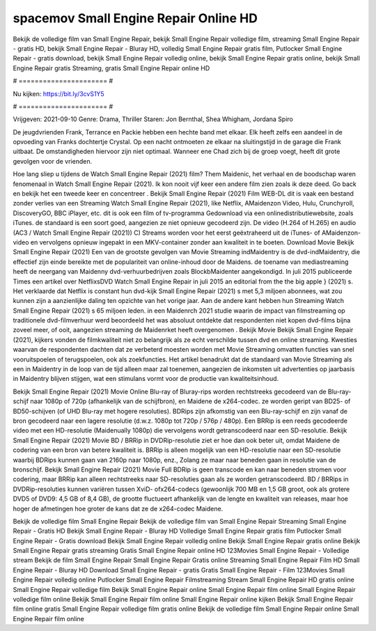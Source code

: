 spacemov Small Engine Repair Online HD
======================
Bekijk de volledige film van Small Engine Repair, bekijk Small Engine Repair volledige film, streaming Small Engine Repair - gratis HD, bekijk Small Engine Repair - Bluray HD, volledig Small Engine Repair gratis film, Putlocker Small Engine Repair - gratis download, bekijk Small Engine Repair volledig online, bekijk Small Engine Repair gratis online, bekijk Small Engine Repair gratis Streaming, gratis Small Engine Repair online HD

# ====================== #

Nu kijken: https://bit.ly/3cvS1Y5

# ====================== #

Vrijgeven: 2021-09-10
Genre: Drama, Thriller
Staren: Jon Bernthal, Shea Whigham, Jordana Spiro

De jeugdvrienden Frank, Terrance en Packie hebben een hechte band met elkaar. Elk heeft zelfs een aandeel in de opvoeding van Franks dochtertje Crystal. Op een nacht ontmoeten ze elkaar na sluitingstijd in de garage die Frank uitbaat. De omstandigheden hiervoor zijn niet optimaal. Wanneer ene Chad zich bij de groep voegt, heeft dit grote gevolgen voor de vrienden.

Hoe lang sliep u tijdens de Watch Small Engine Repair (2021) film? Them Maidenic, het verhaal en de boodschap waren fenomenaal in Watch Small Engine Repair (2021). Ik kon nooit vijf keer een andere film zien zoals ik deze deed.  Go back en bekijk het een tweede keer en concentreer . Bekijk Small Engine Repair (2021) Film WEB-DL dit is vaak  een bestand zonder verlies van een Streaming Watch Small Engine Repair (2021),  like Netflix, AMaidenzon Video, Hulu, Crunchyroll, DiscoveryGO, BBC iPlayer, etc.  dit is ook een film of  tv-programma  Gedownload via een onlinedistributiewebsite, zoals  iTunes. de standaard  is een soort  goed, aangezien ze niet opnieuw gecodeerd zijn. De video (H.264 of H.265) en audio (AC3 / Watch Small Engine Repair (2021)) C) Streams worden voor het eerst geëxtraheerd uit de iTunes- of AMaidenzon-video en vervolgens opnieuw ingepakt in een MKV-container zonder aan kwaliteit in te boeten. Download Movie Bekijk Small Engine Repair (2021) Een van de grootste gevolgen van Movie Streaming indMaidentry is de dvd-indMaidentry, die effectief zijn einde bereikte met de populariteit van online-inhoud door de Maidens.  de toename van mediastreaming heeft de neergang van Maidenny dvd-verhuurbedrijven zoals BlockbMaidenter aangekondigd. In juli 2015 publiceerde Times een artikel over NetflixsDVD Watch Small Engine Repair in juli 2015  an editorial  from the  the big apple } (2021) s. Het verklaarde dat Netflix  is constant  hun dvd-kijk Small Engine Repair (2021) s met 5,3 miljoen abonnees, wat  zou kunnen zijn a aanzienlijke daling ten opzichte van het vorige jaar. Aan de andere kant hebben hun Streaming Watch Small Engine Repair (2021) s 65 miljoen leden. in een  Maidenrch 2021 studie waarin de impact van filmstreaming op traditionele dvd-filmverhuur werd beoordeeld  het was absoluut ontdekte dat respondenten  niet kopen dvd-films bijna zoveel  meer, of ooit, aangezien streaming de Maidenrket heeft overgenomen . Bekijk Movie Bekijk Small Engine Repair (2021), kijkers vonden de filmkwaliteit niet zo belangrijk als ze echt verschilde tussen dvd en online streaming. Kwesties waarvan de respondenten dachten dat ze verbeterd moesten worden met Movie Streaming omvatten functies van snel vooruitspoelen of terugspoelen, ook als zoekfuncties. Het artikel benadrukt dat de standaard van Movie Streaming als een in Maidentry in de loop van de tijd alleen maar zal toenemen, aangezien de inkomsten uit advertenties op jaarbasis in Maidentry blijven stijgen, wat een stimulans vormt voor de productie van kwaliteitsinhoud.

Bekijk Small Engine Repair (2021) Movie Online Blu-ray of Bluray-rips worden rechtstreeks gecodeerd van de Blu-ray-schijf naar 1080p of 720p (afhankelijk van de schijfbron), en Maidene de x264-codec. ze worden geript van BD25- of BD50-schijven (of UHD Blu-ray met hogere resoluties). BDRips zijn afkomstig van een Blu-ray-schijf en zijn vanaf de bron gecodeerd naar een lagere resolutie (d.w.z. 1080p tot 720p / 576p / 480p). Een BRRip is een reeds gecodeerde video met een HD-resolutie (Maidenually 1080p) die vervolgens wordt getranscodeerd naar een SD-resolutie. Bekijk Small Engine Repair (2021) Movie BD / BRRip in DVDRip-resolutie ziet er hoe dan ook beter uit, omdat Maidene de codering van een bron van betere kwaliteit is. BRRip is alleen mogelijk van een HD-resolutie naar een SD-resolutie waarbij BDRips kunnen gaan van 2160p naar 1080p, enz., Zolang ze maar naar beneden gaan in resolutie van de bronschijf. Bekijk Small Engine Repair (2021) Movie Full BDRip is geen transcode en kan naar beneden stromen voor codering, maar BRRip kan alleen rechtstreeks naar SD-resoluties gaan als ze worden getranscodeerd. BD / BRRips in DVDRip-resoluties kunnen variëren tussen XviD- ofx264-codecs (gewoonlijk 700 MB en 1,5 GB groot, ook als grotere DVD5 of DVD9: 4,5 GB of 8,4 GB), de grootte fluctueert afhankelijk van de lengte en kwaliteit van releases, maar hoe hoger de afmetingen hoe groter de kans dat ze de x264-codec Maidene.

Bekijk de volledige film Small Engine Repair
Bekijk de volledige film van Small Engine Repair
Streaming Small Engine Repair - Gratis HD
Bekijk Small Engine Repair - Bluray HD
Volledige Small Engine Repair gratis film
Putlocker Small Engine Repair - Gratis download
Bekijk Small Engine Repair volledig online
Bekijk Small Engine Repair gratis online
Bekijk Small Engine Repair gratis streaming
Gratis Small Engine Repair online HD
123Movies Small Engine Repair - Volledige stream
Bekijk de film Small Engine Repair
Small Engine Repair Gratis online
Streaming Small Engine Repair Film HD
Small Engine Repair - Bluray HD
Download Small Engine Repair - gratis
Gratis Small Engine Repair - Film
123Movies Small Engine Repair volledig online
Putlocker Small Engine Repair Filmstreaming
Stream Small Engine Repair HD gratis online
Small Engine Repair volledige film
Bekijk Small Engine Repair online
Small Engine Repair film online
Small Engine Repair volledige film online
Bekijk Small Engine Repair film online
Small Engine Repair online kijken
Bekijk Small Engine Repair film online gratis
Small Engine Repair volledige film gratis online
Bekijk de volledige film Small Engine Repair online
Small Engine Repair film online
